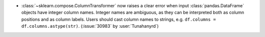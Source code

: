 - :class:`~sklearn.compose.ColumnTransformer` now raises a clear error
  when input :class:`pandas.DataFrame` objects have integer column names.
  Integer names are ambiguous, as they can be interpreted both as
  column positions and as column labels. Users should cast column names
  to strings, e.g. ``df.columns = df.columns.astype(str)``.
  (:issue:`30983` by :user:`Tunahanyrd`)